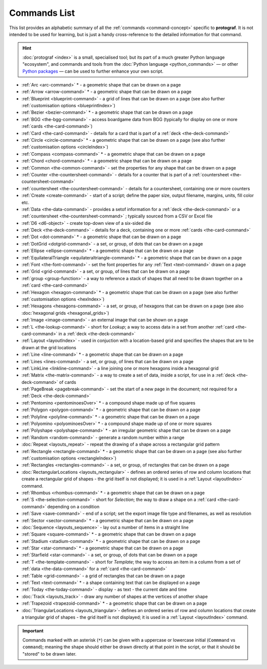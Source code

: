 =============
Commands List
=============

.. |dash| unicode:: U+2014 .. EM DASH SIGN

This list provides an alphabetic summary of all the
:ref:`commands <command-concept>` specific to **protograf**.
It is not intended to be used for learning, but is just a handy
cross-reference to the detailed information for that command.

.. HINT::

  :doc:`protograf <index>` is a small, specialised tool; but its part of a much
  greater Python language "ecosystem", and commands and tools from the
  :doc:`Python language <python_commands>` |dash| or other
  `Python packages <https://pypi.org>`_  |dash| can be used to further enhance
  your own script.

-  :ref:`Arc <arc-command>` * - a geometric shape that can be drawn on a page
-  :ref:`Arrow <arrow-command>` * - a geometric shape that can be drawn on a page
-  :ref:`Blueprint <blueprint-command>` - a grid of lines that can be drawn on a page
   (see also further :ref:`customisation options <blueprintIndex>`)
-  :ref:`Bezier <bezier-command>` * - a geometric shape that can be drawn on a page
-  :ref:`BGG <the-bgg-command>` - access boardgame data from BGG (typically for display
   on one or more :ref:`cards <the-card-command>`)
-  :ref:`Card <the-card-command>`  - details for a card that is part of a
   :ref:`deck <the-deck-command>`
-  :ref:`Circle <circle-command>` * - a geometric shape that can be drawn on a page
   (see also further :ref:`customisation options <circleIndex>`)
-  :ref:`Compass <compass-command>` * - a geometric shape that can be drawn on a page
-  :ref:`Chord <chord-command>` * - a geometric shape that can be drawn on a page
-  :ref:`Common <the-common-command>` - set the properties for any shape that can be drawn on a page
-  :ref:`Counter <the-countersheet-command>`  - details for a counter that is part
   of a :ref:`countersheet <the-countersheet-command>`
-  :ref:`countersheet <the-countersheet-command>`  - details for a
   countersheet, containing one or more counters
-  :ref:`Create <create-command>` - start of a script; define the
   paper size, output filename, margins, units, fill color etc.
-  :ref:`Data <the-data-command>` - provides a setof information for
   a :ref:`deck <the-deck-command>` or a
   :ref:`countersheet <the-countersheet-command>` ; typically sourced from a CSV or
   Excel file
-  :ref:`D6 <d6-object>` - create top-down view of a six-sided die
-  :ref:`Deck <the-deck-command>`  - details for a deck, containing one or
   more :ref:`cards <the-card-command>`
-  :ref:`Dot <dot-command>` * - a geometric shape that can be drawn on a page
-  :ref:`DotGrid <dotgrid-command>` - a set, or group, of dots that can be drawn on a page
-  :ref:`Ellipse <ellipse-command>` * - a geometric shape that can be drawn on a page
-  :ref:`EquilateralTriangle <equilateraltriangle-command>` * - a geometric shape that can be drawn on a page
-  :ref:`Font <the-font-command>` - set the font properties for any :ref:`Text <text-command>` drawn on a page
-  :ref:`Grid <grid-command>` - a set, or group, of lines that can be drawn on a page
-  :ref:`group <group-function>` - a way to  reference a stack of shapes that
   all need to be drawn together on a :ref:`card <the-card-command>`
-  :ref:`Hexagon <hexagon-command>` * - a geometric shape that can be drawn on a page
   (see also further :ref:`customisation options <hexIndex>`)
-  :ref:`Hexagons <hexagons-command>` - a set, or group, of hexagons that can be
   drawn on a page (see also :doc:`hexagonal grids <hexagonal_grids>`)
-  :ref:`Image <image-command>` - an external image that can be shown on a page
-  :ref:`L <the-lookup-command>` - short for *Lookup*; a way to access data in a set
   from another :ref:`card <the-card-command>` in a :ref:`deck <the-deck-command>`
-  :ref:`Layout <layoutIndex>` -  used in conjuction with a location-based
   grid and specifies the shapes that are to be drawn at the grid locations
-  :ref:`Line <line-command>` * - a geometric shape that can be drawn on a page
-  :ref:`Lines <lines-command>` - a set, or group, of lines that can be drawn on a page
-  :ref:`LinkLine <linkline-command>` - a line joining one or more hexagons inside a hexagonal grid
-  :ref:`Matrix <the-matrix-command>` - a way to create a set of data, inside a script,
   for use in a :ref:`deck <the-deck-command>` of cards
-  :ref:`PageBreak <pagebreak-command>` - set the start of a new page in
   the document; not required for a :ref:`Deck <the-deck-command>`
-  :ref:`Pentomino <pentominoesOver>` * - a compound shape made up of five squares
-  :ref:`Polygon <polygon-command>` * - a geometric shape that can be drawn on a page
-  :ref:`Polyline <polyline-command>` * - a geometric shape that can be drawn on a page
-  :ref:`Polyomino <polyominoesOver>` * - a compound shape made up of one or more squares
-  :ref:`Polyshape <polyshape-command>` * - an irregular geometric shape that can be drawn on a page
-  :ref:`Random <random-command>` - generate a random number within a range
-  :doc:`Repeat <layouts_repeat>` - repeat the drawing of a shape across a rectangular grid pattern
-  :ref:`Rectangle <rectangle-command>` * - a geometric shape that can be drawn on a page
   (see also further :ref:`customisation options <rectangleIndex>`)
-  :ref:`Rectangles <rectangles-command>` - a set, or group, of rectangles that can be drawn on a page
-  :doc:`RectangularLocations <layouts_rectangular>` - defines an ordered series of
   row and column locations that create a rectangular grid of shapes - the grid itself
   is not displayed; it is used in a :ref:`Layout <layoutIndex>` command.
-  :ref:`Rhombus <rhombus-command>` * - a geometric shape that can be drawn on a page
-  :ref:`S <the-selection-command>` - short for *Selection*; the way to draw a
   shape on a :ref:`card <the-card-command>` depending on a condition
-  :ref:`Save <save-command>` - end of a script; set the export
   image file type and filenames, as well as resolution
-  :ref:`Sector <sector-command>` * - a geometric shape that can be drawn on a page
-  :doc:`Sequence <layouts_sequence>` - lay out a number of items in a straight line
-  :ref:`Square <square-command>` * - a geometric shape that can be drawn on a page
-  :ref:`Stadium <stadium-command>` * - a geometric shape that can be drawn on a page
-  :ref:`Star <star-command>` * - a geometric shape that can be drawn on a page
-  :ref:`Starfield <star-command>` - a set, or group, of dots that can be drawn on a page
-  :ref:`T <the-template-command>` - short for *Template*; the way to access an
   item in a column from a set of :ref:`data <the-data-command>` for a
   :ref:`card <the-card-command>`
-  :ref:`Table <grid-command>` - a grid of rectangles that can be drawn on a page
-  :ref:`Text <text-command>` * - a shape containing text that can be displayed on a page
-  :ref:`Today <the-today-command>` - display - as text - the current date and time
-  :doc:`Track <layouts_track>` - draw any number of shapes at the vertices of another shape
-  :ref:`Trapezoid <trapezoid-command>` * - a geometric shape that can be drawn on a page
-  :doc:`TriangularLocations <layouts_triangular>`- defines an ordered series of
   row and column locations that create a triangular grid of shapes - the grid itself
   is not displayed; it is used in a :ref:`Layout <layoutIndex>` command.

.. IMPORTANT::

   Commands marked with an asterisk (``*``) can be given with a uppercase or
   lowercase initial (``Commmand`` vs ``command``); meaning the shape should
   either be drawn directly at that point in the script, or that it should be
   "stored" to be drawn later.
